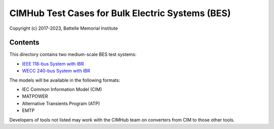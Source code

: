 CIMHub Test Cases for Bulk Electric Systems (BES)
=================================================

Copyright (c) 2017-2023, Battelle Memorial Institute

Contents
--------

This directory contains two medium-scale BES test systems:

- `IEEE 118-bus System with IBR <https://doi.org/10.1109/TEMC.2019.2920271>`_
- `WECC 240-bus System with IBR <https://www.nrel.gov/docs/fy22osti/82287.pdf>`_

.. image:: IEEE118.png

.. image:: WECC240.png

The models will be available in the following formats:
 
- IEC Common Information Model (CIM)
- MATPOWER
- Alternative Transients Program (ATP)
- EMTP

Developers of tools not listed may work with the CIMHub team on converters from CIM to those other tools.

